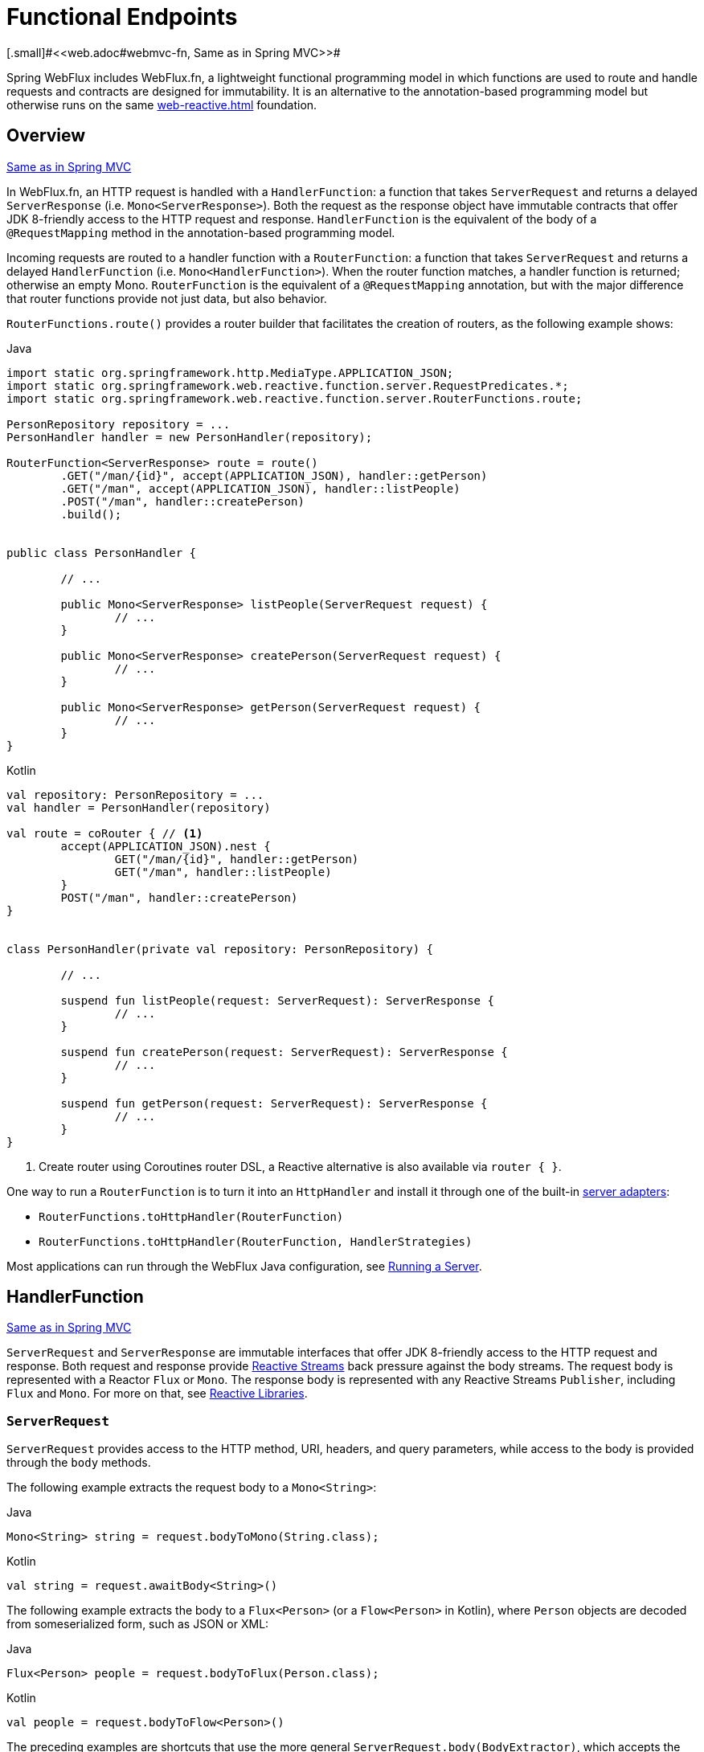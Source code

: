 [[webflux-fn]]
= Functional Endpoints
[.small]#<<web.adoc#webmvc-fn, Same as in Spring MVC>>#

Spring WebFlux includes WebFlux.fn, a lightweight functional programming model in which functions
are used to route and handle requests and contracts are designed for immutability.
It is an alternative to the annotation-based programming model but otherwise runs on
the same <<web-reactive.adoc#webflux-reactive-spring-web>> foundation.




[[webflux-fn-overview]]
== Overview
[.small]#<<web.adoc#webmvc-fn-overview, Same as in Spring MVC>>#

In WebFlux.fn, an HTTP request is handled with a `HandlerFunction`: a function that takes
`ServerRequest` and returns a delayed `ServerResponse` (i.e. `Mono<ServerResponse>`).
Both the request as the response object have immutable contracts that offer JDK 8-friendly
access to the HTTP request and response.
`HandlerFunction` is the equivalent of the body of a `@RequestMapping` method in the
annotation-based programming model.

Incoming requests are routed to a handler function with a `RouterFunction`: a function that
takes `ServerRequest` and returns a delayed `HandlerFunction` (i.e. `Mono<HandlerFunction>`).
When the router function matches, a handler function is returned; otherwise an empty Mono.
`RouterFunction` is the equivalent of a `@RequestMapping` annotation, but with the major
difference that router functions provide not just data, but also behavior.

`RouterFunctions.route()` provides a router builder that facilitates the creation of routers,
as the following example shows:

[source,java,indent=0,subs="verbatim,quotes",role="primary"]
.Java
----
	import static org.springframework.http.MediaType.APPLICATION_JSON;
	import static org.springframework.web.reactive.function.server.RequestPredicates.*;
	import static org.springframework.web.reactive.function.server.RouterFunctions.route;

	PersonRepository repository = ...
	PersonHandler handler = new PersonHandler(repository);

	RouterFunction<ServerResponse> route = route()
		.GET("/man/{id}", accept(APPLICATION_JSON), handler::getPerson)
		.GET("/man", accept(APPLICATION_JSON), handler::listPeople)
		.POST("/man", handler::createPerson)
		.build();


	public class PersonHandler {

		// ...

		public Mono<ServerResponse> listPeople(ServerRequest request) {
			// ...
		}

		public Mono<ServerResponse> createPerson(ServerRequest request) {
			// ...
		}

		public Mono<ServerResponse> getPerson(ServerRequest request) {
			// ...
		}
	}
----

[source,kotlin,indent=0,subs="verbatim,quotes",role="secondary"]
.Kotlin
----
	val repository: PersonRepository = ...
	val handler = PersonHandler(repository)

	val route = coRouter { // <1>
		accept(APPLICATION_JSON).nest {
			GET("/man/{id}", handler::getPerson)
			GET("/man", handler::listPeople)
		}
		POST("/man", handler::createPerson)
	}


	class PersonHandler(private val repository: PersonRepository) {

		// ...

		suspend fun listPeople(request: ServerRequest): ServerResponse {
			// ...
		}

		suspend fun createPerson(request: ServerRequest): ServerResponse {
			// ...
		}

		suspend fun getPerson(request: ServerRequest): ServerResponse {
			// ...
		}
	}
----
<1> Create router using Coroutines router DSL, a Reactive alternative is also available via `router { }`.

One way to run a `RouterFunction` is to turn it into an `HttpHandler` and install it
through one of the built-in <<web-reactive.adoc#webflux-httphandler, server adapters>>:

* `RouterFunctions.toHttpHandler(RouterFunction)`
* `RouterFunctions.toHttpHandler(RouterFunction, HandlerStrategies)`

Most applications can run through the WebFlux Java configuration, see <<webflux-fn-running>>.




[[webflux-fn-handler-functions]]
== HandlerFunction
[.small]#<<web.adoc#webmvc-fn-handler-functions, Same as in Spring MVC>>#

`ServerRequest` and `ServerResponse` are immutable interfaces that offer JDK 8-friendly
access to the HTTP request and response.
Both request and response provide https://www.reactive-streams.org[Reactive Streams] back pressure
against the body streams.
The request body is represented with a Reactor `Flux` or `Mono`.
The response body is represented with any Reactive Streams `Publisher`, including `Flux` and `Mono`.
For more on that, see <<web-reactive.adoc#webflux-reactive-libraries, Reactive Libraries>>.



[[webflux-fn-request]]
=== `ServerRequest`

`ServerRequest` provides access to the HTTP method, URI, headers, and query parameters,
while access to the body is provided through the `body` methods.

The following example extracts the request body to a `Mono<String>`:

[source,java,role="primary"]
.Java
----
Mono<String> string = request.bodyToMono(String.class);
----
[source,kotlin,role="secondary"]
.Kotlin
----
val string = request.awaitBody<String>()
----


The following example extracts the body to a `Flux<Person>` (or a `Flow<Person>` in Kotlin),
where `Person` objects are decoded from someserialized form, such as JSON or XML:

[source,java,role="primary"]
.Java
----
Flux<Person> people = request.bodyToFlux(Person.class);
----
[source,kotlin,role="secondary"]
.Kotlin
----
val people = request.bodyToFlow<Person>()
----

The preceding examples are shortcuts that use the more general `ServerRequest.body(BodyExtractor)`,
which accepts the `BodyExtractor` functional strategy interface. The utility class
`BodyExtractors` provides access to a number of instances. For example, the preceding examples can
also be written as follows:

[source,java,role="primary"]
.Java
----
Mono<String> string = request.body(BodyExtractors.toMono(String.class));
Flux<Person> people = request.body(BodyExtractors.toFlux(Person.class));
----
[source,kotlin,role="secondary"]
.Kotlin
----
	val string = request.body(BodyExtractors.toMono(String::class.java)).awaitFirst()
	val people = request.body(BodyExtractors.toFlux(Person::class.java)).asFlow()
----

The following example shows how to access form data:

[source,java,role="primary"]
.Java
----
Mono<MultiValueMap<String, String> map = request.formData();
----
[source,kotlin,role="secondary"]
.Kotlin
----
val map = request.awaitFormData()
----

The following example shows how to access multipart data as a map:

[source,java,role="primary"]
.Java
----
Mono<MultiValueMap<String, Part> map = request.multipartData();
----
[source,kotlin,role="secondary"]
.Kotlin
----
val map = request.awaitMultipartData()
----

The following example shows how to access multiparts, one at a time, in streaming fashion:

[source,java,role="primary"]
.Java
----
Flux<Part> parts = request.body(BodyExtractors.toParts());
----
[source,kotlin,role="secondary"]
.Kotlin
----
val parts = request.body(BodyExtractors.toParts()).asFlow()
----



[[webflux-fn-response]]
=== `ServerResponse`

`ServerResponse` provides access to the HTTP response and, since it is immutable, you can use
a `build` method to create it. You can use the builder to set the response status, to add response
headers, or to provide a body. The following example creates a 200 (OK) response with JSON
content:

[source,java,role="primary"]
.Java
----
Mono<Person> man = ...
ServerResponse.ok().contentType(MediaType.APPLICATION_JSON).body(man, Person.class);
----
[source,kotlin,role="secondary"]
.Kotlin
----
val man: Person = ...
ServerResponse.ok().contentType(MediaType.APPLICATION_JSON).bodyValue(man)
----

The following example shows how to build a 201 (CREATED) response with a `Location` header and no body:

[source,java,role="primary"]
.Java
----
URI location = ...
ServerResponse.created(location).build();
----
[source,kotlin,role="secondary"]
.Kotlin
----
val location: URI = ...
ServerResponse.created(location).build()
----

Depending on the codec used, it is possible to pass hint parameters to customize how the
body is serialized or deserialized. For example, to specify a https://www.baeldung.com/jackson-json-view-annotation[Jackson JSON view]:

====
[source,java,role="primary"]
.Java
----
ServerResponse.ok().hint(Jackson2CodecSupport.JSON_VIEW_HINT, MyJacksonView.class).body(...);
----
[source,kotlin,role="secondary"]
.Kotlin
----
ServerResponse.ok().hint(Jackson2CodecSupport.JSON_VIEW_HINT, MyJacksonView::class.java).body(...)
----
====


[[webflux-fn-handler-classes]]
=== Handler Classes

We can write a handler function as a lambda, as the following example shows:

[source,java,indent=0,subs="verbatim,quotes",role="primary"]
.Java
----
HandlerFunction<ServerResponse> helloWorld =
  request -> ServerResponse.ok().bodyValue("Hello World");
----
[source,kotlin,indent=0,subs="verbatim,quotes",role="secondary"]
.Kotlin
----
val helloWorld = HandlerFunction<ServerResponse> { ServerResponse.ok().bodyValue("Hello World") }
----

That is convenient, but in an application we need multiple functions, and multiple inline
lambda's can get messy.
Therefore, it is useful to group related handler functions together into a handler class, which
has a similar role as  `@Controller` in an annotation-based application.
For example, the following class exposes a reactive `Person` repository:

[source,java,indent=0,subs="verbatim,quotes",role="primary"]
.Java
----
import static org.springframework.http.MediaType.APPLICATION_JSON;
import static org.springframework.web.reactive.function.server.ServerResponse.ok;

public class PersonHandler {

	private final PersonRepository repository;

	public PersonHandler(PersonRepository repository) {
		this.repository = repository;
	}

	public Mono<ServerResponse> listPeople(ServerRequest request) { // <1>
		Flux<Person> people = repository.allPeople();
		return ok().contentType(APPLICATION_JSON).body(people, Person.class);
	}

	public Mono<ServerResponse> createPerson(ServerRequest request) { // <2>
		Mono<Person> man = request.bodyToMono(Person.class);
		return ok().build(repository.savePerson(man));
	}

	public Mono<ServerResponse> getPerson(ServerRequest request) { // <3>
		int personId = Integer.valueOf(request.pathVariable("id"));
		return repository.getPerson(personId)
			.flatMap(man -> ok().contentType(APPLICATION_JSON).bodyValue(man))
			.switchIfEmpty(ServerResponse.notFound().build());
	}
}
----
<1> `listPeople` is a handler function that returns all `Person` objects found in the repository as
JSON.
<2> `createPerson` is a handler function that stores a new `Person` contained in the request body.
Note that `PersonRepository.savePerson(Person)` returns `Mono<Void>`: an empty `Mono` that emits
a completion signal when the man has been read from the request and stored. So we use the
`build(Publisher<Void>)` method to send a response when that completion signal is received (that is,
when the `Person` has been saved).
<3> `getPerson` is a handler function that returns a single man, identified by the `id` path
variable. We retrieve that `Person` from the repository and create a JSON response, if it is
found. If it is not found, we use `switchIfEmpty(Mono<T>)` to return a 404 Not Found response.

[source,kotlin,indent=0,subs="verbatim,quotes",role="secondary"]
.Kotlin
----
	class PersonHandler(private val repository: PersonRepository) {

		suspend fun listPeople(request: ServerRequest): ServerResponse { // <1>
			val people: Flow<Person> = repository.allPeople()
			return ok().contentType(APPLICATION_JSON).bodyAndAwait(people);
		}

		suspend fun createPerson(request: ServerRequest): ServerResponse { // <2>
			val man = request.awaitBody<Person>()
			repository.savePerson(man)
			return ok().buildAndAwait()
		}

		suspend fun getPerson(request: ServerRequest): ServerResponse { // <3>
			val personId = request.pathVariable("id").toInt()
			return repository.getPerson(personId)?.let { ok().contentType(APPLICATION_JSON).bodyValueAndAwait(it) }
					?: ServerResponse.notFound().buildAndAwait()

		}
	}
----
<1> `listPeople` is a handler function that returns all `Person` objects found in the repository as
JSON.
<2> `createPerson` is a handler function that stores a new `Person` contained in the request body.
Note that `PersonRepository.savePerson(Person)` is a suspending function with no return type.
<3> `getPerson` is a handler function that returns a single man, identified by the `id` path
variable. We retrieve that `Person` from the repository and create a JSON response, if it is
found. If it is not found, we return a 404 Not Found response.


[[webflux-fn-handler-validation]]
=== Validation

A functional endpoint can use Spring's <<core.adoc#validation, validation facilities>> to
apply validation to the request body. For example, given a custom Spring
<<core.adoc#validation, Validator>> implementation for a `Person`:

[source,java,indent=0,subs="verbatim,quotes",role="primary"]
.Java
----
	public class PersonHandler {

		private final Validator validator = new PersonValidator(); // <1>

		// ...

		public Mono<ServerResponse> createPerson(ServerRequest request) {
			Mono<Person> man = request.bodyToMono(Person.class).doOnNext(this::validate); // <2>
			return ok().build(repository.savePerson(man));
		}

		private void validate(Person man) {
			Errors errors = new BeanPropertyBindingResult(man, "man");
			validator.validate(man, errors);
			if (errors.hasErrors()) {
				throw new ServerWebInputException(errors.toString()); // <3>
			}
		}
	}
----
<1> Create `Validator` instance.
<2> Apply validation.
<3> Raise exception for a 400 response.

[source,kotlin,indent=0,subs="verbatim,quotes",role="secondary"]
.Kotlin
----
	class PersonHandler(private val repository: PersonRepository) {

		private val validator = PersonValidator() // <1>

		// ...

		suspend fun createPerson(request: ServerRequest): ServerResponse {
			val man = request.awaitBody<Person>()
			validate(man) // <2>
			repository.savePerson(man)
			return ok().buildAndAwait()
		}

		private fun validate(man: Person) {
			val errors: Errors = BeanPropertyBindingResult(man, "man");
			validator.validate(man, errors);
			if (errors.hasErrors()) {
				throw ServerWebInputException(errors.toString()) // <3>
			}
		}
	}
----
<1> Create `Validator` instance.
<2> Apply validation.
<3> Raise exception for a 400 response.

Handlers can also use the standard bean validation API (JSR-303) by creating and injecting
a global `Validator` instance based on `LocalValidatorFactoryBean`.
See <<core.adoc#validation-beanvalidation, Spring Validation>>.



[[webflux-fn-router-functions]]
== `RouterFunction`
[.small]#<<web.adoc#webmvc-fn-router-functions, Same as in Spring MVC>>#

Router functions are used to route the requests to the corresponding `HandlerFunction`.
Typically, you do not write router functions yourself, but rather use a method on the
`RouterFunctions` utility class to create one.
`RouterFunctions.route()` (no parameters) provides you with a fluent builder for creating a router
function, whereas `RouterFunctions.route(RequestPredicate, HandlerFunction)` offers a direct way
to create a router.

Generally, it is recommended to use the `route()` builder, as it provides
convenient short-cuts for typical mapping scenarios without requiring hard-to-discover
static imports.
For instance, the router function builder offers the method `GET(String, HandlerFunction)` to create a mapping for GET requests; and `POST(String, HandlerFunction)` for POSTs.

Besides HTTP method-based mapping, the route builder offers a way to introduce additional
predicates when mapping to requests.
For each HTTP method there is an overloaded variant that takes a `RequestPredicate` as a
parameter, though which additional constraints can be expressed.


[[webflux-fn-predicates]]
=== Predicates

You can write your own `RequestPredicate`, but the `RequestPredicates` utility class
offers commonly used implementations, based on the request path, HTTP method, content-type,
and so on.
The following example uses a request predicate to create a constraint based on the `Accept`
header:

[source,java,indent=0,subs="verbatim,quotes",role="primary"]
.Java
----
	RouterFunction<ServerResponse> route = RouterFunctions.route()
		.GET("/hello-world", accept(MediaType.TEXT_PLAIN),
			request -> ServerResponse.ok().bodyValue("Hello World"));
----
[source,kotlin,indent=0,subs="verbatim,quotes",role="secondary"]
.Kotlin
----
	val route = coRouter {
		GET("/hello-world", accept(TEXT_PLAIN)) {
            ServerResponse.ok().bodyValueAndAwait("Hello World")
        }
	}
----

You can compose multiple request predicates together by using:

* `RequestPredicate.and(RequestPredicate)` -- both must match.
* `RequestPredicate.or(RequestPredicate)` -- either can match.

Many of the predicates from `RequestPredicates` are composed.
For example, `RequestPredicates.GET(String)` is composed from `RequestPredicates.method(HttpMethod)`
and `RequestPredicates.path(String)`.
The example shown above also uses two request predicates, as the builder uses
`RequestPredicates.GET` internally, and composes that with the `accept` predicate.



[[webflux-fn-routes]]
=== Routes

Router functions are evaluated in order: if the first route does not match, the
second is evaluated, and so on.
Therefore, it makes sense to declare more specific routes before general ones.
Note that this behavior is different from the annotation-based programming model, where the
"most specific" controller method is picked automatically.

When using the router function builder, all defined routes are composed into one
`RouterFunction` that is returned from `build()`.
There are also other ways to compose multiple router functions together:

* `add(RouterFunction)` on the `RouterFunctions.route()` builder
* `RouterFunction.and(RouterFunction)`
* `RouterFunction.andRoute(RequestPredicate, HandlerFunction)` -- shortcut for
`RouterFunction.and()` with nested `RouterFunctions.route()`.

The following example shows the composition of four routes:


[source,java,indent=0,subs="verbatim,quotes",role="primary"]
.Java
----
import static org.springframework.http.MediaType.APPLICATION_JSON;
import static org.springframework.web.reactive.function.server.RequestPredicates.*;

PersonRepository repository = ...
PersonHandler handler = new PersonHandler(repository);

RouterFunction<ServerResponse> otherRoute = ...

RouterFunction<ServerResponse> route = route()
	.GET("/man/{id}", accept(APPLICATION_JSON), handler::getPerson) // <1>
	.GET("/man", accept(APPLICATION_JSON), handler::listPeople) // <2>
	.POST("/man", handler::createPerson) // <3>
	.add(otherRoute) // <4>
	.build();
----
<1> `GET /man/{id}` with an `Accept` header that matches JSON is routed to
`PersonHandler.getPerson`
<2> `GET /man` with an `Accept` header that matches JSON is routed to
`PersonHandler.listPeople`
<3> `POST /man` with no additional predicates is mapped to
`PersonHandler.createPerson`, and
<4> `otherRoute` is a router function that is created elsewhere, and added to the route built.

[source,kotlin,indent=0,subs="verbatim,quotes",role="secondary"]
.Kotlin
----
	import org.springframework.http.MediaType.APPLICATION_JSON

	val repository: PersonRepository = ...
	val handler = PersonHandler(repository);

	val otherRoute: RouterFunction<ServerResponse> = coRouter {  }

	val route = coRouter {
		GET("/man/{id}", accept(APPLICATION_JSON), handler::getPerson) // <1>
		GET("/man", accept(APPLICATION_JSON), handler::listPeople) // <2>
		POST("/man", handler::createPerson) // <3>
	}.and(otherRoute) // <4>
----
<1> `GET /man/{id}` with an `Accept` header that matches JSON is routed to
`PersonHandler.getPerson`
<2> `GET /man` with an `Accept` header that matches JSON is routed to
`PersonHandler.listPeople`
<3> `POST /man` with no additional predicates is mapped to
`PersonHandler.createPerson`, and
<4> `otherRoute` is a router function that is created elsewhere, and added to the route built.


=== Nested Routes

It is common for a group of router functions to have a shared predicate, for instance a shared
path.
In the example above, the shared predicate would be a path predicate that matches `/man`,
used by three of the routes.
When using annotations, you would remove this duplication by using a type-level `@RequestMapping`
 annotation that maps to `/man`.
In WebFlux.fn, path predicates can be shared through the `path` method on the router function builder.
For instance, the last few lines of the example above can be improved in the following way by using nested routes:

[source,java,indent=0,subs="verbatim,quotes",role="primary"]
.Java
----
RouterFunction<ServerResponse> route = route()
	.path("/man", builder -> builder // <1>
		.GET("/{id}", accept(APPLICATION_JSON), handler::getPerson)
		.GET("", accept(APPLICATION_JSON), handler::listPeople)
		.POST("/man", handler::createPerson))
	.build();
----
<1> Note that second parameter of `path` is a consumer that takes the a router builder.

[source,kotlin,indent=0,subs="verbatim,quotes",role="secondary"]
.Kotlin
----
	val route = coRouter {
		"/man".nest {
			GET("/{id}", accept(APPLICATION_JSON), handler::getPerson)
			GET("", accept(APPLICATION_JSON), handler::listPeople)
			POST("/man", handler::createPerson)
		}
	}
----

Though path-based nesting is the most common, you can nest on any kind of predicate by using
the `nest` method on the builder.
The above still contains some duplication in the form of the shared `Accept`-header predicate.
We can further improve by using the `nest` method together with `accept`:

[source,java,indent=0,subs="verbatim,quotes",role="primary"]
.Java
----
	RouterFunction<ServerResponse> route = route()
		.path("/man", b1 -> b1
			.nest(accept(APPLICATION_JSON), b2 -> b2
				.GET("/{id}", handler::getPerson)
				.GET("", handler::listPeople))
			.POST("/man", handler::createPerson))
		.build();
----
[source,kotlin,indent=0,subs="verbatim,quotes",role="secondary"]
.Kotlin
----
	val route = coRouter {
		"/man".nest {
			accept(APPLICATION_JSON).nest {
				GET("/{id}", handler::getPerson)
				GET("", handler::listPeople)
				POST("/man", handler::createPerson)
			}
		}
	}
----


[[webflux-fn-running]]
== Running a Server
[.small]#<<web.adoc#webmvc-fn-running, Same as in Spring MVC>>#

How do you run a router function in an HTTP server? A simple option is to convert a router
function to an `HttpHandler` by using one of the following:

* `RouterFunctions.toHttpHandler(RouterFunction)`
* `RouterFunctions.toHttpHandler(RouterFunction, HandlerStrategies)`

You can then use the returned `HttpHandler` with a number of server adapters by following
<<web-reactive.adoc#webflux-httphandler, HttpHandler>> for server-specific instructions.

A more typical option, also used by Spring Boot, is to run with a
<<web-reactive.adoc#webflux-dispatcher-handler, `DispatcherHandler`>>-based setup through the
<<web-reactive.adoc#webflux-config>>, which uses Spring configuration to declare the
components required to process requests. The WebFlux Java configuration declares the following
infrastructure components to support functional endpoints:

* `RouterFunctionMapping`: Detects one or more `RouterFunction<?>` beans in the Spring
configuration, combines them through `RouterFunction.andOther`, and routes requests to the
resulting composed `RouterFunction`.
* `HandlerFunctionAdapter`: Simple adapter that lets `DispatcherHandler` invoke
a `HandlerFunction` that was mapped to a request.
* `ServerResponseResultHandler`: Handles the result from the invocation of a
`HandlerFunction` by invoking the `writeTo` method of the `ServerResponse`.

The preceding components let functional endpoints fit within the `DispatcherHandler` request
processing lifecycle and also (potentially) run side by side with annotated controllers, if
any are declared. It is also how functional endpoints are enabled by the Spring Boot WebFlux
starter.

The following example shows a WebFlux Java configuration (see
<<web-reactive.adoc#webflux-dispatcher-handler, DispatcherHandler>> for how to run it):

[source,java,indent=0,subs="verbatim,quotes",role="primary"]
.Java
----
	@Configuration
	@EnableWebFlux
	public class WebConfig implements WebFluxConfigurer {

		@Bean
		public RouterFunction<?> routerFunctionA() {
			// ...
		}

		@Bean
		public RouterFunction<?> routerFunctionB() {
			// ...
		}

		// ...

		@Override
		public void configureHttpMessageCodecs(ServerCodecConfigurer configurer) {
			// configure message conversion...
		}

		@Override
		public void addCorsMappings(CorsRegistry registry) {
			// configure CORS...
		}

		@Override
		public void configureViewResolvers(ViewResolverRegistry registry) {
			// configure view resolution for HTML rendering...
		}
	}
----
[source,kotlin,indent=0,subs="verbatim,quotes",role="secondary"]
.Kotlin
----
	@Configuration
	@EnableWebFlux
	class WebConfig : WebFluxConfigurer {

		@Bean
		fun routerFunctionA(): RouterFunction<*> {
			// ...
		}

		@Bean
		fun routerFunctionB(): RouterFunction<*> {
			// ...
		}

		// ...

		override fun configureHttpMessageCodecs(configurer: ServerCodecConfigurer) {
			// configure message conversion...
		}

		override fun addCorsMappings(registry: CorsRegistry) {
			// configure CORS...
		}

		override fun configureViewResolvers(registry: ViewResolverRegistry) {
			// configure view resolution for HTML rendering...
		}
	}
----




[[webflux-fn-handler-filter-function]]
== Filtering Handler Functions
[.small]#<<web.adoc#webmvc-fn-handler-filter-function, Same as in Spring MVC>>#

You can filter handler functions by using the `before`, `after`, or `filter` methods on the routing
function builder.
With annotations, you can achieve similar functionality by using `@ControllerAdvice`, a `ServletFilter`, or both.
The filter will apply to all routes that are built by the builder.
This means that filters defined in nested routes do not apply to "top-level" routes.
For instance, consider the following example:

[source,java,indent=0,subs="verbatim,quotes",role="primary"]
.Java
----
	RouterFunction<ServerResponse> route = route()
		.path("/man", b1 -> b1
			.nest(accept(APPLICATION_JSON), b2 -> b2
				.GET("/{id}", handler::getPerson)
				.GET("", handler::listPeople)
				.before(request -> ServerRequest.from(request) // <1>
					.header("X-RequestHeader", "Value")
					.build()))
			.POST("/man", handler::createPerson))
		.after((request, response) -> logResponse(response)) // <2>
		.build();
----
<1> The `before` filter that adds a custom request header is only applied to the two GET routes.
<2> The `after` filter that logs the response is applied to all routes, including the nested ones.

[source,kotlin,indent=0,subs="verbatim,quotes",role="secondary"]
.Kotlin
----
	val route = router {
		"/man".nest {
			GET("/{id}", handler::getPerson)
			GET("", handler::listPeople)
			before { // <1>
				ServerRequest.from(it)
						.header("X-RequestHeader", "Value").build()
			}
			POST("/man", handler::createPerson)
			after { _, response -> // <2>
				logResponse(response)
			}
		}
	}
----
<1> The `before` filter that adds a custom request header is only applied to the two GET routes.
<2> The `after` filter that logs the response is applied to all routes, including the nested ones.


The `filter` method on the router builder takes a `HandlerFilterFunction`: a
function that takes a `ServerRequest` and `HandlerFunction` and returns a `ServerResponse`.
The handler function parameter represents the next element in the chain.
This is typically the handler that is routed to, but it can also be another
filter if multiple are applied.

Now we can add a simple security filter to our route, assuming that we have a `SecurityManager` that
can determine whether a particular path is allowed.
The following example shows how to do so:

[source,java,indent=0,subs="verbatim,quotes",role="primary"]
.Java
----
	SecurityManager securityManager = ...

	RouterFunction<ServerResponse> route = route()
		.path("/man", b1 -> b1
			.nest(accept(APPLICATION_JSON), b2 -> b2
				.GET("/{id}", handler::getPerson)
				.GET("", handler::listPeople))
			.POST("/man", handler::createPerson))
		.filter((request, next) -> {
			if (securityManager.allowAccessTo(request.path())) {
				return next.handle(request);
			}
			else {
				return ServerResponse.status(UNAUTHORIZED).build();
			}
		})
		.build();
----
[source,kotlin,indent=0,subs="verbatim,quotes",role="secondary"]
.Kotlin
----
	val securityManager: SecurityManager = ...

	val route = router {
			("/man" and accept(APPLICATION_JSON)).nest {
				GET("/{id}", handler::getPerson)
				GET("", handler::listPeople)
				POST("/man", handler::createPerson)
				filter { request, next ->
					if (securityManager.allowAccessTo(request.path())) {
						next(request)
					}
					else {
						status(UNAUTHORIZED).build();
					}
				}
			}
		}
----

The preceding example demonstrates that invoking the `next.handle(ServerRequest)` is optional.
We allow only the handler function to be executed when access is allowed.

Besides using the `filter` method on the router function builder, it is possible to apply a
filter to an existing router function via `RouterFunction.filter(HandlerFilterFunction)`.

NOTE: CORS support for functional endpoints is provided through a dedicated
<<webflux-cors-webfilter, `CorsWebFilter`>>.
